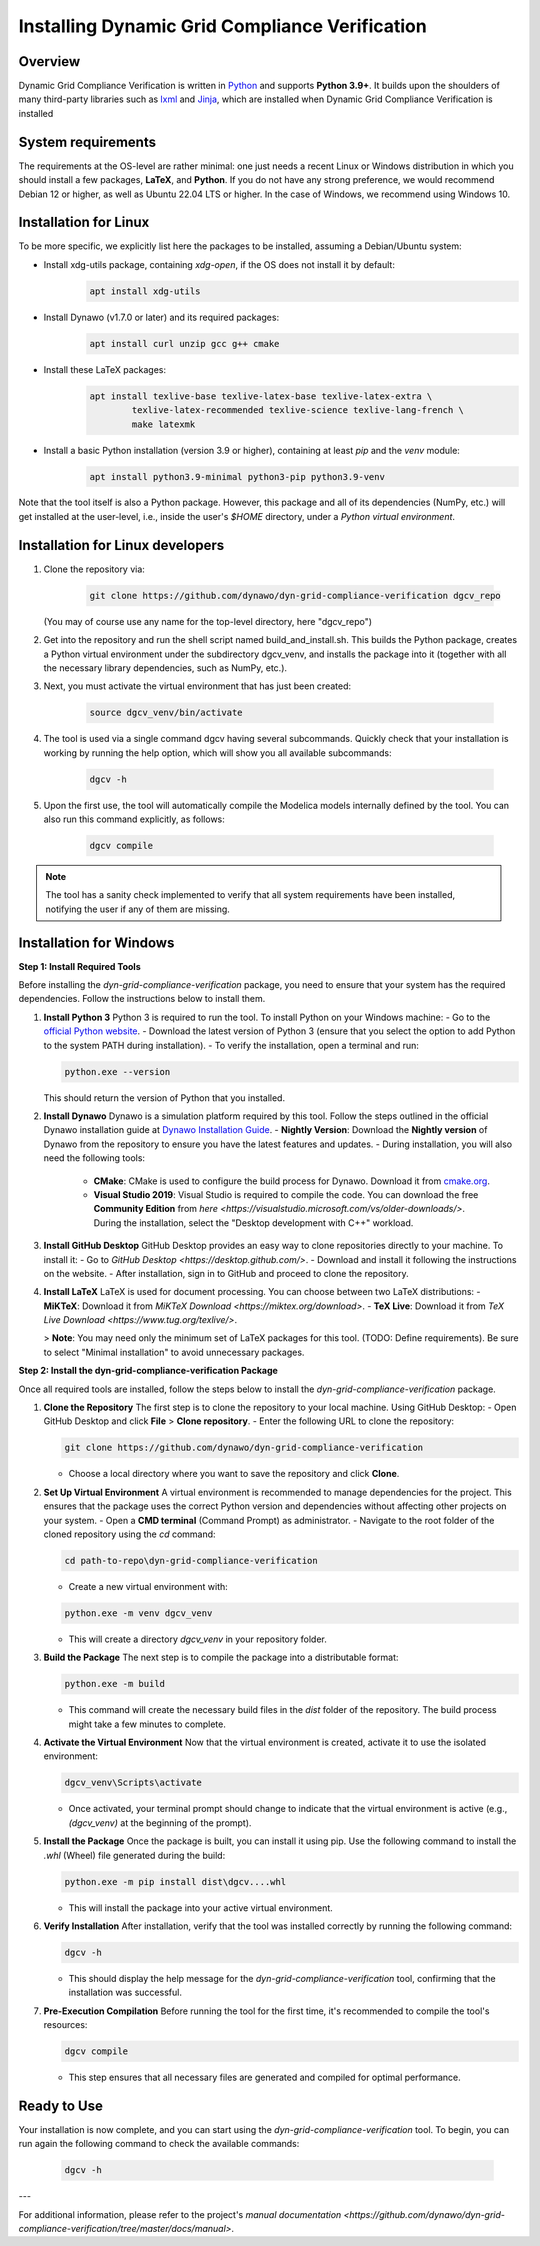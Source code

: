 ===============================================
Installing Dynamic Grid Compliance Verification
===============================================

Overview
--------

Dynamic Grid Compliance Verification is written in `Python`__ and supports **Python
3.9+**. It builds upon the shoulders of many third-party libraries such as `lxml`__ and
`Jinja`__, which are installed when Dynamic Grid Compliance Verification is installed

__ https://docs.python-guide.org/
__ https://lxml.de/
__ https://jinja.palletsprojects.com/


System requirements
-------------------

The requirements at the OS-level are rather minimal: one just needs a recent Linux or Windows
distribution in which you should install a few packages, **LaTeX**, and **Python**. If
you do not have any strong preference, we would recommend Debian 12 or higher, as well
as Ubuntu 22.04 LTS or higher. In the case of Windows, we recommend using Windows 10.

Installation for Linux
----------------------

To be more specific, we explicitly list here the packages to be installed, assuming a
Debian/Ubuntu system:

* Install xdg-utils package, containing `xdg-open`, if the OS does not install it by default:
    .. code-block:: console

        apt install xdg-utils

* Install Dynawo (v1.7.0 or later) and its required packages:
    .. code-block:: console

        apt install curl unzip gcc g++ cmake

* Install these LaTeX packages:
    .. code-block:: console

       apt install texlive-base texlive-latex-base texlive-latex-extra \
               texlive-latex-recommended texlive-science texlive-lang-french \
               make latexmk

* Install a basic Python installation (version 3.9 or higher), containing at least `pip` and the `venv` module:
    .. code-block:: console

       apt install python3.9-minimal python3-pip python3.9-venv

Note that the tool itself is also a Python package. However, this package and
all of its dependencies (NumPy, etc.) will get installed at the user-level, i.e.,
inside the user's `$HOME` directory, under a *Python virtual environment*.


	
Installation for Linux developers
---------------------------------

#. Clone the repository via:

    .. code-block:: console

       git clone https://github.com/dynawo/dyn-grid-compliance-verification dgcv_repo
       
   (You may of course use any name for the top-level directory, here "dgcv_repo")
   
#. Get into the repository and run the shell script named build_and_install.sh. This builds the Python package, creates a Python virtual environment under the subdirectory dgcv_venv, and installs the package into it (together with all the necessary library dependencies, such as NumPy, etc.).

#. Next, you must activate the virtual environment that has just been created:

    .. code-block:: console
    
    	source dgcv_venv/bin/activate

#. The tool is used via a single command dgcv having several subcommands. Quickly check that your installation is working by running the help option, which will show you all available subcommands:

    .. code-block:: console

       dgcv -h

#. Upon the first use, the tool will automatically compile the Modelica models internally defined by the tool. You can also run this command explicitly, as follows:

    .. code-block:: console

	dgcv compile
 
.. note::
    The tool has a sanity check implemented to verify that all system requirements
    have been installed, notifying the user if any of them are missing.



Installation for Windows
------------------------


**Step 1: Install Required Tools**


Before installing the `dyn-grid-compliance-verification` package, you need to ensure that your system has the required dependencies. Follow the instructions below to install them.

1. **Install Python 3**  
   Python 3 is required to run the tool. To install Python on your Windows machine:
   - Go to the `official Python website <https://www.python.org/downloads/>`_.
   - Download the latest version of Python 3 (ensure that you select the option to add Python to the system PATH during installation).
   - To verify the installation, open a terminal and run:
    
   .. code-block:: console

	python.exe --version
      


   This should return the version of Python that you installed.

2. **Install Dynawo**  
   Dynawo is a simulation platform required by this tool. Follow the steps outlined in the official Dynawo installation guide at `Dynawo Installation Guide <https://dynawo.github.io/install/>`_.
   - **Nightly Version**: Download the **Nightly version** of Dynawo from the repository to ensure you have the latest features and updates.
   - During installation, you will also need the following tools:
     - **CMake**: CMake is used to configure the build process for Dynawo. Download it from `cmake.org <https://cmake.org/download/>`_.
     - **Visual Studio 2019**: Visual Studio is required to compile the code. You can download the free **Community Edition** from `here <https://visualstudio.microsoft.com/vs/older-downloads/>`. During the installation, select the "Desktop development with C++" workload.

3. **Install GitHub Desktop**  
   GitHub Desktop provides an easy way to clone repositories directly to your machine. To install it:
   - Go to `GitHub Desktop <https://desktop.github.com/>`.
   - Download and install it following the instructions on the website.
   - After installation, sign in to GitHub and proceed to clone the repository.

4. **Install LaTeX**  
   LaTeX is used for document processing. You can choose between two LaTeX distributions:
   - **MiKTeX**: Download it from `MiKTeX Download <https://miktex.org/download>`.
   - **TeX Live**: Download it from `TeX Live Download <https://www.tug.org/texlive/>`.
   
   > **Note**: You may need only the minimum set of LaTeX packages for this tool. (TODO: Define requirements). Be sure to select "Minimal installation" to avoid unnecessary packages.


**Step 2: Install the dyn-grid-compliance-verification Package**


Once all required tools are installed, follow the steps below to install the `dyn-grid-compliance-verification` package.

1. **Clone the Repository**  
   The first step is to clone the repository to your local machine. Using GitHub Desktop:
   - Open GitHub Desktop and click **File** > **Clone repository**.
   - Enter the following URL to clone the repository:
         
   .. code-block:: console

     git clone https://github.com/dynawo/dyn-grid-compliance-verification
     
   - Choose a local directory where you want to save the repository and click **Clone**.

2. **Set Up Virtual Environment**  
   A virtual environment is recommended to manage dependencies for the project. This ensures that the package uses the correct Python version and dependencies without affecting other projects on your system.
   - Open a **CMD terminal** (Command Prompt) as administrator.
   - Navigate to the root folder of the cloned repository using the `cd` command:
         
   .. code-block:: console

     cd path-to-repo\dyn-grid-compliance-verification

   - Create a new virtual environment with:
         
   .. code-block:: console

     python.exe -m venv dgcv_venv
     
   - This will create a directory `dgcv_venv` in your repository folder.
   
3. **Build the Package**  
   The next step is to compile the package into a distributable format:
       
   .. code-block:: console

   	python.exe -m build
   
   - This command will create the necessary build files in the `dist` folder of the repository. The build process might take a few minutes to complete.

4. **Activate the Virtual Environment**  
   Now that the virtual environment is created, activate it to use the isolated environment:
       
   .. code-block:: console

   	dgcv_venv\Scripts\activate
   
   - Once activated, your terminal prompt should change to indicate that the virtual environment is active (e.g., `(dgcv_venv)` at the beginning of the prompt).

5. **Install the Package**  
   Once the package is built, you can install it using pip. Use the following command to install the `.whl` (Wheel) file generated during the build:
       
   .. code-block:: console

   	python.exe -m pip install dist\dgcv....whl
   
   - This will install the package into your active virtual environment.

6. **Verify Installation**  
   After installation, verify that the tool was installed correctly by running the following command:
       
   .. code-block:: console

   	dgcv -h
   
   - This should display the help message for the `dyn-grid-compliance-verification` tool, confirming that the installation was successful.

7. **Pre-Execution Compilation**  
   Before running the tool for the first time, it's recommended to compile the tool's resources:
       
   .. code-block:: console

   	dgcv compile
   
   - This step ensures that all necessary files are generated and compiled for optimal performance.

Ready to Use
------------
Your installation is now complete, and you can start using the `dyn-grid-compliance-verification` tool. To begin, you can run again the following command to check the available commands:
    
   .. code-block:: console

	dgcv -h


---

For additional information, please refer to the project's `manual documentation <https://github.com/dynawo/dyn-grid-compliance-verification/tree/master/docs/manual>`.

